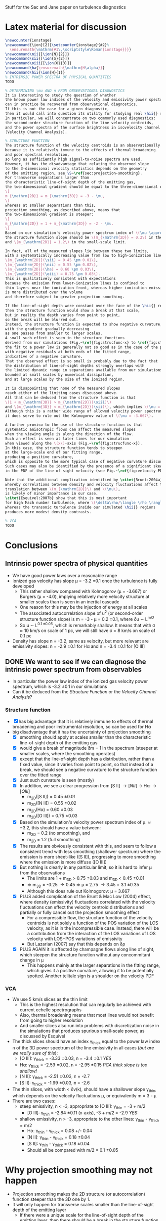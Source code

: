 Stuff for the Sac and Jane paper on turbulence diagnostics

* Latex material for discussion
#+BEGIN_SRC latex
  \newcounter{ionstage}
  \newcommand{\ion}[2]{\setcounter{ionstage}{#2}% 
    \ensuremath{\mathrm{#1\,\scriptstyle\Roman{ionstage}}}}
  \newcommand\nii{[\ion{N}{2}]}
  \newcommand\sii{[\ion{S}{2}]}
  \newcommand\oiii{[\ion{O}{3}]}
  \newcommand\ha{\ensuremath{\mathrm{H\alpha}}}
  \newcommand\hii{\ion{H}{1}}
  % INTRINSIC POWER SPECTRA OF PHYSICAL QUANTITIES
  TODO
  
  % DETERMINING \mu AND n FROM OBSERVATIONAL DIAGNOSTICS
  It is interesting to study the question of whether
  the known power law indices of the velocity and emissivity power spectra in our simulations
  can in practice be recovered from observational diagnostics.  
  If this is not the case for a given diagnostic,
  then it would call into question its utility for studying real \hii{} regions.
  In particular, we will concentrate on two commonly used diagnostics:
  the second-order structure function of the line velocity centroids,
  and the power spectra of the surface brightness in isovelocity channel maps
  (Velocity Channel Analysis). 
  
  % STRUCTURE FUNCTION
  The structure function of the velocity centroids is an observationally attractive diagnostic
  because it is relatively immune to the effects of thermal broadening 
  and poor spectral resolution,
  so long as sufficiently high signal-to-noise spectra are used. 
  However, it has the disadvantage that relating the observed slope 
  to the 3-dimensional velocity statistics depends on the geometry
  of the emitting region, see \S~\ref{sec:projection-smoothing}. 
  For transverse separations larger than
  the characteristic line-of-sight depth of the emitting gas,
  the two-dimensional gradient should be equal to the three-dimensional one:
  \[
  m_{\mathrm{2D}} = m_{\mathrm{3D}} = -3 - \mu,
  \]
  whereas at smaller separations than this, 
  projection smoothing, as described above, means that 
  the two-dimensional gradient is steeper:
  \[
  m_{\mathrm{2D}} = 1 + m_{\mathrm{3D}} = -2 - \mu.
  \]
  Based on our simulation's velocity power spectrum index of \(\mu \approx -3.2\), 
  the structure function slope should be \(m_{\mathrm{2D}} = 0.2\) in the large-scale limit
  and \(m_{\mathrm{2D}} = 1.2\) in the small-scale limit. 
  
  In fact, all of the measured slopes lie between these two limits,
  with a systematically increasing value from low to high-ionization lines:
  \(m_{\mathrm{2D}}(\sii) = 0.45 \pm 0.01\), 
  \(m_{\mathrm{2D}}(\nii) = 0.55 \pm 0.02\), 
  \(m_{\mathrm{2D}}(\ha) = 0.60 \pm 0.03\), 
  \(m_{\mathrm{2D}}(\oiii) = 0.75 \pm 0.03\). 
  This is qualitatively consistent with expectations
  because the emission from lower-ionization lines is confined to 
  thin layers near the ionization front, whereas higher ionization emission
  is more distributed over the volume
  and therefore subject to greater projection smoothing.
  
  If the line-of-sight depth were constant over the face of the \hii{} region,
  then the structure function would show a break at that scale,
  but in reality the depth varies from point to point, 
  so the break will be blurred out.
  Instead, the structure function is expected to show negative curvature,
  with the gradient gradually decreasing 
  as one passes from smaller to larger scales. 
  A small such effect is seen in the structure functions 
  derived from our simulations (Fig.~\ref{fig:strucfunc-x} to \ref{fig:strucfunc-z}):
  the fit to a power law is generally not so good as in the case of the power spectra,
  with negative residuals at both ends of the fitted range,
  indicative of a negative curvature.  
  That the observed effect is so small is probably due to the fact that
  the distribution of line-of-sight depths strongly overlaps with 
  the limited dynamic range in separations available from our simulations,
  bounded at small scales by numerical dissipation,
  and at large scales by the size of the ionized region.
  
  It is disappointing that none of the measured slopes
  reach either of the limiting cases discussed above.
  All that can be deduced from the structure function is that 
  \(1 + m_{\mathrm{3D}} > m_{\mathrm{2D}}(\oiii)\) 
  and \(m_{\mathrm{3D}} < m_{\mathrm{2D}}(\sii)\), which implies \(\mu = -2.75 \to -3.45\).
  Although this is a rather wide range of allowed velocity power spectrum slopes,
  it does serve to rule out the Kolmogorov value of \(\mu = -3.667\). 
  
  A further proviso to the use of the structure function is that
  systematic anisotropic flows can affect the measured slopes
  when the viewing angle is along the direction of the flow.
  Such an effect is seen at later times for our simulation
  when viewed along the \(x\)-axis (Fig.~\ref{fig:strucfunc-x}). 
  In this case, the structure function tends to steepen
  at the large-scale end of our fitting range,
  producing a positive curvature, 
  which is opposite to the more typical case of negative curvature discussed above.
  Such cases may also be identified by the presence of a significant skew
  in the PDF of the line-of-sight velocity (see Fig.~\ref{fig:velocity-PDFs}).
  
  Note that the additional complication identified by \citet{Brunt:2004a}, 
  whereby correlations between density and velocity fluctuations affect the 
  translation between \(m_{\mathrm{2D}}\) and \(\mu\), 
  is likely of minor importance in our case.  
  \citet{Esquivel:2007b} show that this is most important
  for high Mach number turbulence, where \(\delta\rho/\langle \rho \rangle > 1\),
  whereas the transonic turbulence inside our simulated \hii{} regions
  produces more modest density contrasts. 
  
  % VCA
  TODO
#+END_SRC

* Conclusions
** Intrinsic power spectra of physical quantities
+ We have good power laws over a reasonable range
+ Ionized gas velocity has slope \mu = -3.2 \pm 0.1 once the turbulence is fully developed
  + This rather shallow compared with Kolmogorov (\mu = -3.667) or Burgers (\mu = -4.0), implying relatively more velocity structure at smaller scales than is seen in an inertial cascade
  + One reason for this may be the injection of energy at all scales
  + The associated autocorrelation slope of u^2 (or second-order structure function slope) is m = -3 - \mu = 0.2 \pm 0.1, where \delta{}u \sim L^{m/2}
  + So u \sim L^{0.1 \pm 0.05}, which is remarkably shallow.  It means that with \sigma \approx 10 km/s on scale of 1 pc, we will still have \sigma = 8 km/s on scale of 0.1 pc
+ Density has slope n = -3.2, same as velocity, but more relevant are emissivity slopes: n = -2.9 \pm 0.1 for H\alpha and n = -3.4 \pm 0.1 for [O III]
** DONE We want to see if we can diagnose the intrinsic power spectrum from observables
CLOSED: [2013-12-13 Fri 17:55]
+ In particular the power law index of the ionized gas velocity power spectrum, which is -3.2 \pm 0.1 in our simulations
+ Can it be deduced from the /Structure Function/ or the /Velocity Channel Analysis/?
*** Structure function
+ [X] has big advantage that it is relatively immune to effects of thermal broadening and poor instrumental resolution, so can be used for H\alpha
+ big disadvantage that it has the uncertainty of projection smoothing
  + [X] smoothing should apply at scales smaller than the characteristic line-of-sight depth of the emitting gas
  + [X] would give a break of magnitude \delta{}m = 1 in the spectrum (steeper at smaller scales, where the smoothing operates)
  + [X] except that the line-of-sight depth has a distribution, rather than a fixed value, since it varies from point to point, so that instead of a break, we should see a negative curvature to the structure function over the fitted range
  + [X] Just such curvature is seen (mostly)
  + [X] In addition, we see a clear progression from [S II] \to [N II] \to H\alpha \to [O III]
    + m_{2D}([S II]) = 0.45 \pm 0.01
    + m_{2D}([N II]) = 0.55 \pm 0.02
    + m_{2D}(H\alpha) = 0.60 \pm 0.03
    + m_{2D}([O III]) = 0.75 \pm 0.03
  + [X] Based on the simulation's velocity power spectrum index of \mu \approx -3.2, this should have a value between:
    + m_{2D} = 0.2 (no smoothing), and
    + m_{2D} = 1.2 (full smoothing)
  + [X] The results are obviously consistent with this, and seem to follow a consistent trend with less smoothing (shallower spectrum) where the emission is more sheet-like ([S II]), progressing to more smoothing where the emission is more diffuse ([O III])
  + [X] But nothing is clearly in any particular limit, so it is hard to infer \mu from the observations
    + The limits are 1 + m_3D > 0.75 \pm 0.03 and m_3D < 0.45 \pm 0.01
    + => m_3D = -0.25 \to 0.45 => \mu = 2.75 \to 3.45 = 3.1 \pm 0.35
    + Although this does rule out Kolmogorov: \mu = 3.667
  + [X] PLUS added complication of the Brunt & Mac Low (2004) effect, where density (emissivity) fluctuations correlated with the velocity fluctuations can effect the velocity centroid distributions and partially or fully cancel out the projection smoothing effect
    + For a compressible flow, the structure function of the velocity centroids is not solely a function of the POS variation of the LOS velocity, as it is in the incompressible case.  Instead, there will be a contribution from the interaction of the LOS variations of LOS velocity with LOS+POS variations of emissivity
    + But Lazarian (2007) say that this depends on \delta\rho
  + [X] PLUS AGAIN it is affected by champagne flows along line of sight, which steepen the structure function without any concommitant change in \mu
    + This happens mainly at the larger separations in the fitting range, which gives it a positive curvature, allowing it to be potentially spotted.  Another telltale sign is a shoulder on the velocity PDF
*** VCA
+ We use 5 km/s slices as the thin limit
  + This is the highest resolution that can regularly be achieved with current echelle spectrographs
  + Also, thermal broadening means that most lines would not benefit from going to higher resolution
  + And smaller slices also run into problems with discretization noise in the simulations that produces spurious small-scale power, as discussed by Esquivel
+ The thick slices should have an index \gamma_{thick} equal to the power law index n of the 3D power spectrum of the line emissivity in all cases (/but are we really sure of this/):
  + [O III]: \gamma_{thick} = -3.33 \pm 0.03, n = -3.4 \pm 0.1 /YES/
  + H\alpha:  \gamma_{thick} = -2.59 \pm 0.02, n = -2.95 \pm 0.15 /PCA thick slope is too shallow!/
  + [N II]: \gamma_{thick} = -2.51 \pm 0.03, n = -2.7
  + [S II]: \gamma_{thick} = -1.99 \pm 0.03, n = -2.6
+ The thin slices, with width < \delta{}v(k), should have a shallower slope \gamma_{thin}, which depends on the velocity fluctuations \mu, or equivalently m = 3 - \mu
+ There are two cases:
  + steep emissivity, n < -3, appropriate to [O III]: \gamma_{thin} = -3 + m/2
    + [O III]: \gamma_{thin} = -2.84 \pm 0.11 (x-axis), -3 + m/2 = -2.9 /YES/
  + shallow emissivity, n > -3, appropriate to the other lines:  \gamma_{thin} - \gamma_{thick} = m/2
    + H\alpha: \gamma_{thin} - \gamma_{thick} = 0.08 +/- 0.04
    + [N II]: \gamma_{thin} - \gamma_{thick} = 0.18 \pm 0.04
    + [S II]: \gamma_{thin} - \gamma_{thick} = 0.18 \pm 0.04
    + Should all be compared with m/2 = 0.1 \pm 0.05

 
* Why projection smoothing may not happen
- Projection smoothing makes the 2D structure (or autocorrelation) function steeper than the 3D one by 1.
- It will only happen for transverse scales smaller than the line-of-sight depth of the emitting layer
  + If there were a unique scale for the line-of-sight depth of the emitting layer, then there should be a break in the structure function at that scale
  + But since there will be a distribution of LOS depths, we will instead see a curvature of the structure function
    + We could measure the LOS depths - maybe for the observational paper
    + For instance z = \int \eta dz / \eta_max - although this would be a lower limit on the real effective depth
- But there is also the Brunt & Mac Low (2004) effect, where density fluctuations have an effect on the velocity centroids that can fully or partially cancel out the projection smoothing
*** Shapes of the structure functions
+ For all but the "champagne flow" case, the structure functions have negative curvature over the "power law" range
  + That is \partial{}^{2}S_2/\partial{}l^2 < 0
  + This might be hint of passing from thick to thin regime, see above
+ For looking down the z-axis, where we see a champagne flow, the structure functions have a curvature in the opposite direction
  

* Slopes of VCA power spectra

** Checking what bin width we should use
+ [X] Jane is going to save the velocity channels for me
+ I suspect that the flat slopes for the thinnest channels are due to noise
+ Turns out that channels of 5 km/s are fine
*** Velocity widths
All the n=128 PPV cubes have 1.2667 km/s channels

|   n |    dV |
|-----+-------|
| 128 |   1.3 |
|  64 |   2.5 |
|  32 |   5.1 |
|  16 |  10.1 |
|   8 |  20.3 |
|   4 |  40.5 |
|   2 |  81.1 |
|   1 | 162.1 |
#+TBLFM: $2=1.2667 (128/$1) ; f1
*** Make figure of velocity slices
#+BEGIN_SRC python :results file
from astropy.io import fits

return figfile
#+END_SRC
*** Halve resolution of PPV cube
#+BEGIN_SRC python :results output
  import numpy as np
  from astropy.io import fits
  
  def double_down(ppv):
      nv, ny, nx = ppv.shape
      return np.reshape(ppv, (nv/2, 2, ny, nx)).sum(axis=1)

  PREFIX = "04052012_4_0030-cube"
  def all_the_way(suffix):
      hdu, = fits.open("bigdata/{}-{}.fits".format(PREFIX, suffix))
      while hdu.data.shape[0] > 1:
          hdu.data = double_down(hdu.data)
          hdu.writeto("bigdata/{}-{:03d}.fits".format(suffix, hdu.data.shape[0]), clobber=True)

  cubes = ["y-Halpha", "n-Halpha", "y-O35007", "n-O35007", 
           "y-Halpha", "n-Halpha", "y-O35007", "n-O35007", ]
  for cube in cubes:
      all_the_way(cube)
#+END_SRC

#+RESULTS:
#+begin_example
WARNING: Overwriting existing file 'bigdata/y-Halpha-064.fits'. [astropy.io.fits.hdu.hdulist]
WARNING: Overwriting existing file 'bigdata/y-Halpha-032.fits'. [astropy.io.fits.hdu.hdulist]
WARNING: Overwriting existing file 'bigdata/y-Halpha-016.fits'. [astropy.io.fits.hdu.hdulist]
WARNING: Overwriting existing file 'bigdata/y-Halpha-008.fits'. [astropy.io.fits.hdu.hdulist]
WARNING: Overwriting existing file 'bigdata/y-Halpha-004.fits'. [astropy.io.fits.hdu.hdulist]
WARNING: Overwriting existing file 'bigdata/y-Halpha-002.fits'. [astropy.io.fits.hdu.hdulist]
WARNING: Overwriting existing file 'bigdata/y-Halpha-001.fits'. [astropy.io.fits.hdu.hdulist]
WARNING: Overwriting existing file 'bigdata/n-Halpha-064.fits'. [astropy.io.fits.hdu.hdulist]
WARNING: Overwriting existing file 'bigdata/n-Halpha-032.fits'. [astropy.io.fits.hdu.hdulist]
WARNING: Overwriting existing file 'bigdata/n-Halpha-016.fits'. [astropy.io.fits.hdu.hdulist]
WARNING: Overwriting existing file 'bigdata/n-Halpha-008.fits'. [astropy.io.fits.hdu.hdulist]
WARNING: Overwriting existing file 'bigdata/n-Halpha-004.fits'. [astropy.io.fits.hdu.hdulist]
WARNING: Overwriting existing file 'bigdata/n-Halpha-002.fits'. [astropy.io.fits.hdu.hdulist]
WARNING: Overwriting existing file 'bigdata/n-Halpha-001.fits'. [astropy.io.fits.hdu.hdulist]
WARNING: Overwriting existing file 'bigdata/y-O35007-064.fits'. [astropy.io.fits.hdu.hdulist]
WARNING: Overwriting existing file 'bigdata/y-O35007-032.fits'. [astropy.io.fits.hdu.hdulist]
WARNING: Overwriting existing file 'bigdata/y-O35007-016.fits'. [astropy.io.fits.hdu.hdulist]
WARNING: Overwriting existing file 'bigdata/y-O35007-008.fits'. [astropy.io.fits.hdu.hdulist]
WARNING: Overwriting existing file 'bigdata/y-O35007-004.fits'. [astropy.io.fits.hdu.hdulist]
WARNING: Overwriting existing file 'bigdata/y-O35007-002.fits'. [astropy.io.fits.hdu.hdulist]
WARNING: Overwriting existing file 'bigdata/y-O35007-001.fits'. [astropy.io.fits.hdu.hdulist]
WARNING: Overwriting existing file 'bigdata/n-O35007-064.fits'. [astropy.io.fits.hdu.hdulist]
WARNING: Overwriting existing file 'bigdata/n-O35007-032.fits'. [astropy.io.fits.hdu.hdulist]
WARNING: Overwriting existing file 'bigdata/n-O35007-016.fits'. [astropy.io.fits.hdu.hdulist]
WARNING: Overwriting existing file 'bigdata/n-O35007-008.fits'. [astropy.io.fits.hdu.hdulist]
WARNING: Overwriting existing file 'bigdata/n-O35007-004.fits'. [astropy.io.fits.hdu.hdulist]
WARNING: Overwriting existing file 'bigdata/n-O35007-002.fits'. [astropy.io.fits.hdu.hdulist]
WARNING: Overwriting existing file 'bigdata/n-O35007-001.fits'. [astropy.io.fits.hdu.hdulist]
#+end_example

** Problems with the thick velocity slices

+ 
** From Esquivel, Lazarian, Pogosyan, & Cho (2003)
+ n is 3D density spectral index (negative)
  + We have \kappa = n + 2, but we also use m for same thing
  + In our case, it is the emissivity rather than density that is relevant
  + Simulations:
    + \kappa(d_i) \simeq -1.2
    + \kappa(d_i^2) = \kappa(H\alpha) \simeq -1.1 \to -0.8 \to -0.9
    + \kappa([O III]) \simeq -1.5 \to -1.3
  + The shallow/steep boundary is at -1 in our units, so we are hovering around the boundary, with [O III] steep and H\alpha shallow
+ \mu is 3D velocity spectral index (negative)
  + Simulations have \kappa(v_i) \simeq -1.3 \to -1.1 \to -1.2 
+ \gamma is spectral index in velocity slices (negative)
+ m is structure function index of the velocity (positive)
  + We use 2\gamma for the same quantity, but then use m in the table
    + This comes from \Delta{}v_rms \sim L^\gamma
    + Kolmogorov,Burger predict \gamma = 1/3,1/2 => m_{3D} = 2/3,1
  + But this is 3D, not 2D.  Does it make a difference?
    + *Maybe*
      + Projection smoothing gives m_{2D} = m_{3D} + 1
      + But we can have m_{2D} = m_{3D} in certain cases:
        1. If line-of-sight depth of emitting region is smaller than separation scale
           - this should certainly be the case for the [N II] and [S II] lines
        2. In driven turbulence, correlations \Delta\rho-\Delta{}v can undo the projection smoothing (Brunt & Mac Low 2004)
      + In general we can put  m_{2D} = m_{3D} + \delta_{smooth}, where \delta_{smooth} = [0 \dots 1] 
    + Simulation measurements have
      + m_{2D}([S II]) = 0.45 \pm 0.01
      + m_{2D}([N II]) = 0.55 \pm 0.02
      + m_{2D}(H\alpha) = 0.60 \pm 0.03
      + m_{2D}([O III]) = 0.75 \pm 0.03
        + Except for xy plane where it reaches 1.0
    + *If we believe projection smoothing* => m_{3D} \approx -0.45 (H\alpha) or -0.3 ([O III])
      + If we don't, then it could be anywhere in the range m_{3D} \approx -0.45 \rightarrow 0.55
    + Prediction from velocity power spectrum is
      + m = -3 - \mu = -1 - \kappa(v_i) = 0.3 \to 0.1 \to 0.2
    + Average m = 0.2 \pm 0.1, so we can see that \delta_{smooth} varies from 0.25 for [S II] up to 0.55 for [O III]
      + It increases as the emitting region geometry transitions from sheet-like to diffuse
      + It is not zero even for [S II], presumably because there is /some/ diffuse emission, and/or we sometimes

\alpha\beta\gamma\delta\epsilon\zeta\eta\theta\iota\kappa\lambda\mu\nu\omicron\pi\varpi\rho\sigma\tau\upsilon\xi\chi\omega \Alpha\Beta\Gamma\Delta\Epsilon\Zeta\Eta\Theta\Iota\Kappa\Lambda\Mu\Nu\Omicron\Pi\Rho\Sigma\sum\Tau\Upsilon\Xi\Chi\Omega


*** Table of structure function indices
| Time        | 150,000 |      |      | 200,000 |      |      | 250,000 |      |      | 300,000 |      |      |               |
| Plane       |     x−y |  x−z |  y−z |     x−y |  x−z |  y−z |     x−y |  x−z |  y−z |     x−y |  x−z |  y−z | AVERAGE       |
|-------------+---------+------+------+---------+------+------+---------+------+------+---------+------+------+---------------|
| Hα          |    0.51 | 0.60 | 0.67 |    0.61 | 0.51 | 0.60 |    0.71 | 0.53 | 0.51 |    0.79 | 0.58 | 0.61 | 0.60 +/- 0.03 |
| [OIII]λ5007 |    0.69 | 0.77 | 0.87 |    0.68 | 0.78 | 0.70 |    0.83 | 0.73 | 0.59 |    1.02 | 0.63 | 0.74 | 0.75 +/- 0.03 |
| [NII]λ6584  |    0.46 | 0.54 | 0.58 |    0.54 | 0.44 | 0.56 |    0.60 | 0.48 | 0.55 |    0.66 | 0.63 | 0.53 | 0.55 +/- 0.02 |
| [SII]λ6716  |    0.41 | 0.44 | 0.50 |    0.44 | 0.37 | 0.47 |    0.45 | 0.43 | 0.48 |    0.43 | 0.47 | 0.48 | 0.45 +/- 0.01 |
#+TBLFM: $14=vmeane($2..$13); f2



*** Relation between velocity energy spectrum \mu and structure function m
+ In three dimensions: \mu = -3 - m
+ From simulations: m = -0.45 \rightarrow 0.55 => \mu = -2.55 \rightarrow -3.55
+ Whereas really the simulations have \mu = -3.2 \pm 0.1

*** Relation between m and VCA slope \gamma
**** Shallow density spectrum:
+ \gamma_{thin} = n + m/2
+ \gamma_{thick} = n
**** Steep density spectrum:
+ \gamma_{thin} = -3 + m/2
+ \gamma_{thick} = -3 - m/2
+ \gamma_{THICK} = n  (THICK means basically the whole line)
**** Our simulations
+ We have \mu = -3.2 \pm 0.1, m = 0.2 \pm 0.1, n([O III]) = -3.4 \pm 0.1, n(H\alpha) = -2.95 \pm 0.15
***** Predicted [O III] steep
+ \gamma_{thin} = -2.9 \pm 0.1 - observed: -2.84 \pm 0.11 (x-axis)
+ \gamma_{thick} = -3.2 \pm 0.1 - NOT OBSERVED
  + But this is just the thinnest case with thermal broadening; we don't actually know it corresponds to the "thick" case
+ \gamma_{THICK}_{} = -3.4 \pm 0.1 - observed: -3.38 \pm 0.04
+ So this works well
***** Predicted H\alpha shallow
+ \gamma_{thin} = -2.85 \pm 0.15 - observed -2.5 
+ \gamma_{thick} = -2.95 \pm 0.15 - observed -2.59 \pm 0.02 
+ So the difference between them is 0.1, which is what is expected
+ But the absolute value of the thick index is too shallow
**** Deduction of m from VCA slopes

***** Shallow, applied to H\alpha
+ => m = 2 (\gamma_{thin} - \gamma_{thick})
+ This gives 0.66 \pm 0.03 with no broadening, which is too steep
+ With broadening it gives 0.24 \pm 0.08, which is the right answer!
  + But it must be a coincidence

***** Steep, applied to [O III]
****** Just thin
+ m = 2 (3 + \gamma_{thin})
+ From "observed" \gamma_{thin} = -2.06 \pm 0.03 => m = 1.88 +/- 0.06
  + This is far too steep => \mu = -4.9
+ With thermal broadening, the observed \gamma_{thin} = -2.67 \pm 0.04 => m = 0.66 +/- 0.08
  + Still too large (\mu = -3.7), but more reasonable
****** Old useless stuff
******* Thin \to medium thick
+ => m = (\gamma_{thin} - \gamma_{thick})
******* Medium thick \to very thick
+ AND \gamma_{thick} - \gamma_{THICK} = -3 - n - m/2
+ => m = 2 [-(n + 3) - (\gamma_{thick} - \gamma_{THICK})]
+ OR \gamma_{thin} - \gamma_{THICK} = -3 - n + m/2
+ => m = 2 [ (n + 3) + (\gamma_{thin} - \gamma_{THICK}) ]
******* Application to [O III]
+ For [O III], n = -3.4 \pm 0.1 => n + 3 = -0.4 \pm 0.1
+ => m_thin = 2 [-0.4 \pm 0.1  + (\gamma_{thin} - \gamma_{THICK})]
+ OR m_med = 2 [0.4 \pm 0.1 - (\gamma_{thick} - \gamma_{THICK})]
+ In the table below we take "Diff NB" = (\gamma_{thin} - \gamma_{THICK})
+ We also try assuming "Diff B" = (\gamma_{thick} - \gamma_{THICK}), *although this is less certain*

** Simulation [O III] slopes

| Time |          Thick |        Thin NB |         Thin B |
|------+----------------+----------------+----------------|
|   15 |          -3.47 |          -2.89 |          -3.13 |
|   20 |          -3.29 |          -2.63 |          -2.85 |
|   25 |          -3.40 |          -2.52 |          -2.74 |
|   30 |          -3.37 |          -2.41 |          -2.64 |
|------+----------------+----------------+----------------|
|   15 |          -3.14 |          -2.73 |          -3.01 |
|   20 |          -3.18 |          -2.55 |          -2.76 |
|   25 |          -3.31 |          -2.48 |          -2.69 |
|   30 |          -3.39 |          -2.46 |          -2.68 |
|------+----------------+----------------+----------------|
|   15 |          -3.42 |          -2.51 |          -2.71 |
|   20 |          -3.26 |          -2.51 |          -2.69 |
|   25 |          -3.34 |          -2.45 |          -2.69 |
|   30 |          -3.43 |          -2.58 |          -2.79 |
|------+----------------+----------------+----------------|
|      | -3.33 +/- 0.03 | -2.56 +/- 0.04 | -2.78 +/- 0.04 |
#+TBLFM: @14$2..@14$4=vmeane(@I..@IIII);f2


** Simulation [N II] slopes

| Time |          Thick |        Thin NB |         Thin B |  Thin - Thick |
|------+----------------+----------------+----------------+---------------|
|   15 |          -2.41 |          -2.13 |          -2.28 |          0.13 |
|   20 |          -2.61 |          -2.18 |          -2.36 |          0.25 |
|   25 |          -2.42 |          -2.13 |          -2.28 |          0.14 |
|   30 |          -2.58 |          -2.20 |          -2.35 |          0.23 |
|------+----------------+----------------+----------------+---------------|
|   15 |          -2.38 |          -2.05 |          -2.20 |          0.18 |
|   20 |          -2.48 |          -2.17 |          -2.31 |          0.17 |
|   25 |          -2.61 |          -2.22 |          -2.39 |          0.22 |
|   30 |          -2.52 |          -2.17 |          -2.33 |          0.19 |
|------+----------------+----------------+----------------+---------------|
|   15 |          -2.42 |          -2.16 |          -2.30 |          0.12 |
|   20 |          -2.44 |          -2.14 |          -2.29 |          0.15 |
|   25 |          -2.63 |          -2.22 |          -2.38 |          0.25 |
|   30 |          -2.66 |          -2.28 |          -2.45 |          0.21 |
|------+----------------+----------------+----------------+---------------|
|      | -2.51 +/- 0.03 | -2.17 +/- 0.02 | -2.33 +/- 0.02 | 0.18 +/- 0.04 |
#+TBLFM: $5=$4 - $2;f2::@14$2..@14$4=vmeane(@I..@IIII);f2

** Simulation [S II] slopes
| Time |          Thick |        Thin NB |         Thin B |  Thin - Thick |
|------+----------------+----------------+----------------+---------------|
|   15 |          -2.13 |          -1.76 |          -1.87 |          0.26 |
|   20 |          -2.03 |          -1.82 |          -1.89 |          0.14 |
|   25 |          -1.84 |          -1.69 |          -1.76 |          0.08 |
|   30 |          -1.85 |          -1.59 |          -1.66 |          0.19 |
|------+----------------+----------------+----------------+---------------|
|   15 |          -1.96 |          -1.61 |          -1.69 |          0.27 |
|   20 |          -1.82 |          -1.69 |          -1.74 |          0.08 |
|   25 |          -2.19 |          -1.96 |          -2.02 |          0.17 |
|   30 |          -1.92 |          -1.64 |          -1.71 |          0.21 |
|------+----------------+----------------+----------------+---------------|
|   15 |          -2.11 |          -1.90 |          -1.96 |          0.15 |
|   20 |          -2.04 |          -1.75 |          -1.86 |          0.18 |
|   25 |          -1.97 |          -1.76 |          -1.80 |          0.17 |
|   30 |          -1.96 |          -1.73 |          -1.78 |          0.18 |
|------+----------------+----------------+----------------+---------------|
|      | -1.99 +/- 0.03 | -1.74 +/- 0.03 | -1.81 +/- 0.03 | 0.18 +/- 0.04 |
#+TBLFM: $5=$4 - $2;f2::@14$2..@14$4=vmeane(@I..@IIII);f2



** Simulation H\alpha slopes

| Time |          Thick |        Thin NB |         Thin B |  Thin - Thick |
|------+----------------+----------------+----------------+---------------|
|   15 |          -2.65 |          -2.54 |          -2.67 |         -0.02 |
|   20 |          -2.63 |          -2.41 |          -2.58 |          0.05 |
|   25 |          -2.61 |          -2.31 |          -2.48 |          0.13 |
|   30 |          -2.56 |          -2.23 |          -2.37 |          0.19 |
|------+----------------+----------------+----------------+---------------|
|   15 |          -2.52 |          -2.49 |          -2.63 |         -0.11 |
|   20 |          -2.55 |          -2.35 |          -2.51 |          0.04 |
|   25 |          -2.60 |          -2.29 |          -2.45 |          0.15 |
|   30 |          -2.53 |          -2.23 |          -2.39 |          0.14 |
|------+----------------+----------------+----------------+---------------|
|   15 |          -2.66 |          -2.40 |          -2.64 |          0.02 |
|   20 |          -2.49 |          -2.26 |          -2.42 |          0.07 |
|   25 |          -2.62 |          -2.29 |          -2.50 |          0.12 |
|   30 |          -2.66 |          -2.35 |          -2.48 |          0.18 |
|------+----------------+----------------+----------------+---------------|
|      | -2.59 +/- 0.02 | -2.35 +/- 0.03 | -2.51 +/- 0.03 | 0.08 +/- 0.04 |
#+TBLFM: $5=$4 - $2;f2::@14$2..@14$4=vmeane(@I..@IIII);f2

** Original data tables from Jane                                  :noexport:



*** New vca-11-tab.dat - z-axis
:LOGBOOK:
- Note taken on [2013-12-13 Fri 08:45] \\
  Updated
:END:
          Thick            Thin

Halpha
No broadening
15        -2.65           -2.54		
20        -2.63           -2.41
25        -2.61           -2.31
30        -2.56           -2.23
Broadening
15        -2.65           -2.67
20        -2.63           -2.58
25        -2.61           -2.48
30        -2.56           -2.37

O35007
No broadening
15        -3.58           -2.90
20        -3.32           -2.62
25        -3.37           -2.57
30        -3.38           -2.46
Broadening
15        -3.58           -3.15
20        -3.32           -2.84
25        -3.37           -2.78
30        -3.38           -2.69

N26584
No broadening
15        -2.41           -2.13
20        -2.61           -2.18
25        -2.42           -2.13
30        -2.58           -2.20
Broadening
15        -2.41           -2.28
20        -2.61           -2.36
25        -2.42           -2.28
30        -2.58           -2.35

S26716
No broadening
15        -2.13           -1.76
20        -2.03           -1.82
25        -1.84           -1.69
30        -1.85           -1.59
Broadening
15        -2.13           -1.87
20        -2.03           -1.89
25        -1.84           -1.76
30        -1.85           -1.66

*** New vca-21-tab.dat - y-axis
          Thick            Thin

Halpha
No broadening
15        -2.52           -2.49                    		
20        -2.55           -2.35
25        -2.60           -2.29
30        -2.53           -2.23
Broadening
15        -2.52           -2.63
20        -2.55           -2.51
25        -2.60           -2.45
30        -2.53           -2.39

O35007
No broadening
15        -3.14           -2.73        
20        -3.18           -2.55
25        -3.31           -2.48
30        -3.39           -2.46
Broadening
15        -3.14           -3.01
20        -3.18           -2.76
25        -3.31           -2.69
30        -3.39           -2.68

N26584
No broadening
15        -2.38           -2.05
20        -2.48           -2.17
25        -2.61           -2.22
30        -2.52           -2.17
Broadening
15        -2.38           -2.20
20        -2.48           -2.31
25        -2.61           -2.39
30        -2.52           -2.33

S26716
No broadening
15        -1.96           -1.61
20        -1.82           -1.69
25        -2.19           -1.96
30        -1.92           -1.64
Broadening
15        -1.96           -1.69
20        -1.82           -1.74
25        -2.19           -2.02
30        -1.92           -1.71



*** New vca-31-tab.dat - x-axis
          Thick            Thin

Halpha
No broadening
15        -2.66           -2.40                            		
20        -2.49           -2.26
25        -2.62           -2.29
30        -2.66           -2.35
Broadening
15        -2.66           -2.64
20        -2.49           -2.42
25        -2.62           -2.50
30        -2.66           -2.48

O35007
No broadening
15        -3.42           -2.51        
20        -3.26           -2.51
25        -3.34           -2.45
30        -3.43           -2.58
Broadening
15        -3.42           -2.71
20        -3.26           -2.69
25        -3.34           -2.69
30        -3.43           -2.79

N26584
No broadening
15        -2.42           -2.16
20        -2.44           -2.14
25        -2.63           -2.22
30        -2.66           -2.28
Broadening
15        -2.42           -2.30
20        -2.44           -2.29
25        -2.63           -2.38
30        -2.66           -2.45

S26716
No broadening
15        -2.11           -1.90
20        -2.04           -1.75
25        -1.97           -1.76
30        -1.96           -1.73
Broadening
15        -2.11           -1.96
20        -2.04           -1.86
25        -1.97           -1.80
30        -1.96           -1.78


